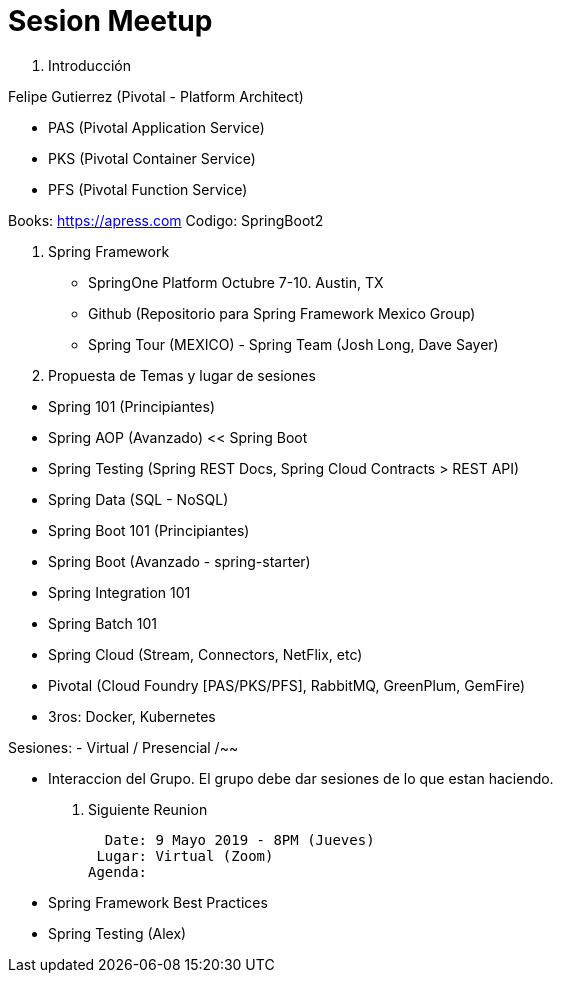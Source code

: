 # Sesion Meetup 

1. Introducción

Felipe Gutierrez (Pivotal - Platform Architect) 

- PAS (Pivotal Application Service)
- PKS (Pivotal Container Service)
- PFS (Pivotal Function Service)
  
Books:
https://apress.com
Codigo: SpringBoot2

2. Spring Framework

- SpringOne Platform Octubre 7-10. Austin, TX 
- Github (Repositorio para Spring Framework Mexico Group)
- Spring Tour (MEXICO) - Spring Team (Josh Long, Dave Sayer)

3. Propuesta de Temas y lugar de sesiones

[Slides/Workshop]
- Spring 101 (Principiantes)
- Spring AOP (Avanzado) << Spring Boot
- Spring Testing (Spring REST Docs, Spring Cloud Contracts > REST API)
- Spring Data (SQL - NoSQL)
- Spring Boot 101 (Principiantes)
- Spring Boot (Avanzado - spring-starter)
- Spring Integration 101
- Spring Batch 101
- Spring Cloud (Stream, Connectors, NetFlix, etc)
- Pivotal (Cloud Foundry [PAS/PKS/PFS], RabbitMQ, GreenPlum, GemFire)
- 3ros: Docker, Kubernetes

Sesiones:
- Virtual / Presencial /~~


- Interaccion del Grupo. El grupo debe dar sesiones de lo que estan haciendo.

4. Siguiente Reunion

  Date: 9 Mayo 2019 - 8PM (Jueves)
 Lugar: Virtual (Zoom)
Agenda: 

- Spring Framework Best Practices
- Spring Testing (Alex)
